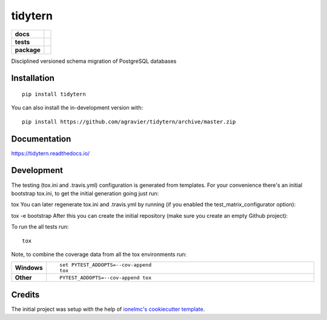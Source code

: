 ========
tidytern
========

.. start-badges

.. list-table::
    :stub-columns: 1

    * - docs
      - |docs|
    * - tests
      - | |travis|
        | |codecov|
        | |codacy|
    * - package
      - | |version| |wheel| |supported-versions| |supported-implementations|
        | |commits-since|
.. |docs| image:: https://readthedocs.org/projects/tidytern/badge/?style=flat
    :target: https://readthedocs.org/projects/tidytern
    :alt: Documentation Status

.. |travis| image:: https://api.travis-ci.org/agravier/tidytern.svg?branch=master
    :alt: Travis-CI Build Status
    :target: https://travis-ci.org/agravier/tidytern

.. |codecov| image:: https://codecov.io/github/agravier/tidytern/coverage.svg?branch=master
    :alt: Coverage Status
    :target: https://codecov.io/github/agravier/tidytern

.. |codacy| image:: https://img.shields.io/codacy/grade/fbd3c8649ac647b490c5412145d19bd9.svg
    :target: https://www.codacy.com/app/agravier/tidytern
    :alt: Codacy Code Quality Status

.. |version| image:: https://img.shields.io/pypi/v/tidytern.svg
    :alt: PyPI Package latest release
    :target: https://pypi.org/project/tidytern

.. |wheel| image:: https://img.shields.io/pypi/wheel/tidytern.svg
    :alt: PyPI Wheel
    :target: https://pypi.org/project/tidytern

.. |supported-versions| image:: https://img.shields.io/pypi/pyversions/tidytern.svg
    :alt: Supported versions
    :target: https://pypi.org/project/tidytern

.. |supported-implementations| image:: https://img.shields.io/pypi/implementation/tidytern.svg
    :alt: Supported implementations
    :target: https://pypi.org/project/tidytern

.. |commits-since| image:: https://img.shields.io/github.com/commits-since/agravier/tidytern/v0.0.0.svg
    :alt: Commits since latest release
    :target: https://github.com/agravier/tidytern/compare/v0.0.0...master

.. end-badges

Disciplined versioned schema migration of PostgreSQL databases

Installation
============

::

    pip install tidytern

You can also install the in-development version with::

    pip install https://github.com/agravier/tidytern/archive/master.zip


Documentation
=============


https://tidytern.readthedocs.io/


Development
===========

The testing (tox.ini and .travis.yml) configuration is generated from templates. For your convenience there's an initial bootstrap tox.ini, to get the initial generation going just run:

tox
You can later regenerate tox.ini and .travis.yml by running (if you enabled the test_matrix_configurator option):

tox -e bootstrap
After this you can create the initial repository (make sure you create an empty Github project):

To run the all tests run::

    tox

Note, to combine the coverage data from all the tox environments run:

.. list-table::
    :widths: 10 90
    :stub-columns: 1

    - - Windows
      - ::

            set PYTEST_ADDOPTS=--cov-append
            tox

    - - Other
      - ::

            PYTEST_ADDOPTS=--cov-append tox

Credits
=======

The initial project was setup with the help of `ionelmc's cookiecutter template <https://github.com/ionelmc/cookiecutter-pylibrary>`_.
